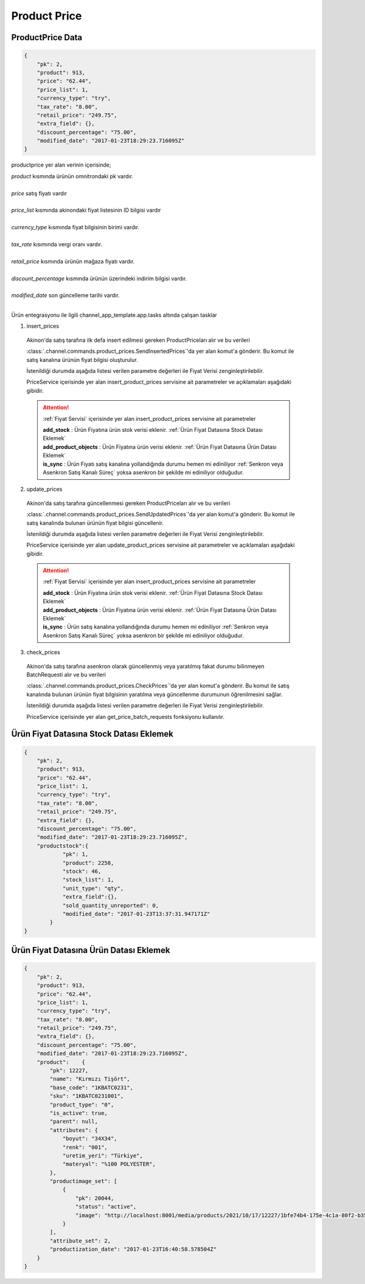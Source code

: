 ======================
Product Price
======================

ProductPrice Data
=================

..  code-block:: python

    {
        "pk": 2,
        "product": 913,
        "price": "62.44",
        "price_list": 1,
        "currency_type": "try",
        "tax_rate": "8.00",
        "retail_price": "249.75",
        "extra_field": {},
        "discount_percentage": "75.00",
        "modified_date": "2017-01-23T18:29:23.716095Z"
    }

productprice yer alan verinin içerisinde;

|   `product` kısmında ürünün omnitrondaki pk vardır.
|
|   `price` satış fiyatı vardır
|
|   `price_list` kısmında akinondaki fiyat listesinin ID bilgisi vardır
|
|   `currency_type` kısmında fiyat bilgisinin birimi vardır.
|
|   `tax_rate` kısımında vergi oranı vardır.
|
|   `retail_price` kısmında ürünün mağaza fiyatı vardır.
|
|   `discount_percentage` kısmında ürünün üzerindeki indirim bilgisi vardır.
|
|   `modified_date` son güncelleme tarihi vardır.
|

Ürün entegrasyonu ile ilgili channel_app_template.app.tasks altında çalışan tasklar

1. insert_prices

  Akinon'da satış tarafına ilk defa insert edilmesi gereken ProductPriceları alır ve bu verileri

  :class:`.channel.commands.product_prices.SendInsertedPrices`'da yer alan
  komut'a gönderir. Bu komut ile satış kanalına ürünün fiyat bilgisi oluşturulur.

  İstenildiği durumda
  aşağıda listesi verilen parametre değerleri ile Fiyat Verisi zenginleştirilebilir.

  PriceService içerisinde yer alan insert_product_prices servisine ait parametreler ve açıklamaları aşağıdaki gibidir.

  .. attention::

     :ref:`Fiyat Servisi` içerisinde yer alan insert_product_prices servisine ait parametreler

     | **add_stock**      : Ürün Fiyatına ürün stok verisi eklenir. :ref:`Ürün Fiyat Datasına Stock Datası Eklemek`

     | **add_product_objects**      : Ürün Fiyatına ürün verisi eklenir. :ref:`Ürün Fiyat Datasına Ürün Datası Eklemek`

     | **is_sync**        : Ürün Fiyatı satış kanalına yollandığında durumu hemen mi ediniliyor :ref:`Senkron veya Asenkron Satış Kanalı Süreç`
                        yoksa asenkron bir şekilde mi ediniliyor olduğudur.

  .. autoclass:: channel.commands.product_prices.SendInsertedPrices

    .. method:: get_data()

      Bu fonksiyon ürünlerin fiyat bilgisini omnitron'dan satış kanalına iletmek için atılacak istekte gönderilecek veri hazırlanır. Response olarak liste içerinde ProductPrice döndürülmesi gerekir.

    .. method:: validated_data(data)

      Parametre olarak get_data fonksiyonunun döndüğü cevabı alır. Eğer satış kanalına gönderilecek ürün fiyatları üzerinde bir değrulama yapılması gerekiyor ise kullanılır. Doğrulama yapılmayacak ise parametre olarak verilen data'nın döndürülmesi gerekir.

    .. method:: transform_data(data)

      Parametre olarak validated_data fonksiyonunun döndürdüğü cevabı alır. Eğer satış kanalına veri göndermeden önce veri üzerinde değişiklik yapılması gerekiyor ise kullanılır. Cevap olarak iletilmek istenen verinin son halini döndürür.

    .. method:: send_request(transformed_data)

      Parametre olarak transform_data fonksiyonunun döndürdüğü cevabı alır. Bu fonksiyon aldığı veriyi satış kanalının ilgili uç noktasına isteğin atılacağı yerdir. Cevap olarak response veya response ile gelen veriyi dönmesi gerekir.

      .. attention::

        Bu kısımda dönülecek cevap normalize_response fonksiyonuna iletileceği için veri döndürürken veri tipleri konusunda dikkat etmek gerekmektedir.

    .. method:: normalize_response(data, validated_data, transformed_data, response)

      Bu fonksiyon insert_prices adımında ürünlerimizin fiyatını satış kanalına iletmek için kullanmış olduğumuz verileri toplayıp son haline getirdiğimiz yerdir. Bu fonksiyonun döneceği cevap doğrudan insert_product_prices fonksiyonunda kullanılacaktır.

      Bu methoda süreç asenkron ise satış kanalından dönen remote_batch_id batch_request'e işlenmelidir.

      >>> remote_batch_id = response.get("remote_batch_request_id")
      >>> self.batch_request.remote_batch_id = remote_batch_id
      >>> return "", report, data

      .. attention::

        Bu kısımda dönülecek cevap 3 parçadan oluşmalıdır.

        | **response_data**: Satış kanalından dönen verinin işlenmiş halidir. Tipi string veya liste olabilir. Dönen cevapda kullanılacak bir veri yok ise boş string dönülmesi yeterlidir. Dönen response kullanılacak ise dönen veri liste tipinde ve içerisindeki elemanların tipi BatchRequestResponseDto olmak zorundadır.
        | **report**: Satış kanalından dönen cevabı işlerken oluşturduğumuz hata raporlarıdır.
        | **data**: Fonksiyonumuzun aldığı ilk parametre, get_data fonksiyonundan aldığımız cevap.

        ..  code-block:: python

          # örnek return
          return response_data, report, data


2. update_prices

  Akinon'da satış tarafına güncellenmesi gereken ProductPriceları alır ve bu verileri

  :class:`.channel.commands.product_prices.SendUpdatedPrices`'da yer alan
  komut'a gönderir. Bu komut ile satış kanalında bulunan ürünün fiyat bilgisi güncellenir.

  İstenildiği durumda
  aşağıda listesi verilen parametre değerleri ile Fiyat Verisi zenginleştirilebilir.

  PriceService içerisinde yer alan update_product_prices servisine ait parametreler ve açıklamaları aşağıdaki gibidir.

  .. attention::

     :ref:`Fiyat Servisi` içerisinde yer alan insert_product_prices servisine ait parametreler

     | **add_stock**      : Ürün Fiyatına ürün stok verisi eklenir. :ref:`Ürün Fiyat Datasına Stock Datası Eklemek`

     | **add_product_objects**      : Ürün Fiyatına ürün verisi eklenir. :ref:`Ürün Fiyat Datasına Ürün Datası Eklemek`

     | **is_sync**        : Ürün satış kanalına yollandığında durumu hemen mi ediniliyor :ref:`Senkron veya Asenkron Satış Kanalı Süreç`
                        yoksa asenkron bir şekilde mi ediniliyor olduğudur.

  .. autoclass:: channel.commands.product_prices.SendUpdatedPrices

    .. method:: get_data()

      Bu fonksiyonda ürünlerin güncellenmiş fiyat bilgisini omnitron'dan satış kanalına iletmek için atılacak istekte gönderilecek veri hazırlanır. Response olarak liste içerinde ProductPrice döndürülmesi gerekir.

    .. method:: validated_data(data)

      Parametre olarak get_data fonksiyonunun döndüğü cevabı alır. Eğer satış kanalına gönderilecek ürün fiyatları üzerinde bir değrulama yapılması gerekiyor ise kullanılır. Doğrulama yapılmayacak ise parametre olarak verilen data'nın döndürülmesi gerekir.

    .. method:: transform_data(data)

      Parametre olarak validated_data fonksiyonunun döndürdüğü cevabı alır. Eğer satış kanalına veri göndermeden önce veri üzerinde değişiklik yapılması gerekiyor ise kullanılır. Cevap olarak iletilmek istenen verinin son halini döndürür.

    .. method:: send_request(transformed_data)

      Parametre olarak transform_data fonksiyonunun döndürdüğü cevabı alır. Bu fonksiyon aldığı veriyi satış kanalının ilgili uç noktasına isteğin atılacağı yerdir. Cevap olarak response veya response ile gelen veriyi dönmesi gerekir.

      .. attention::

        Bu kısımda dönülecek cevap normalize_response fonksiyonuna iletileceği için veri döndürürken veri tipleri konusunda dikkat etmek gerekmektedir.

    .. method:: normalize_response(data, validated_data, transformed_data, response)

      Bu fonksiyon update_prices adımında ürünlerimizin fiyatını satış kanalına iletmek için kullanmış olduğumuz verileri toplayıp son haline getirdiğimiz yerdir. Bu fonksiyonun döneceği cevap doğrudan insert_product_prices fonksiyonunda kullanılacaktır.

      Bu methoda süreç asenkron ise satış kanalından dönen remote_batch_id batch_request'e işlenmelidir.

      >>> remote_batch_id = response.get("remote_batch_request_id")
      >>> self.batch_request.remote_batch_id = remote_batch_id
      >>> return "", report, data

      .. attention::

        Bu kısımda dönülecek cevap 3 parçadan oluşmalıdır.

        | **response_data**: Satış kanalından dönen verinin işlenmiş halidir. Tipi string veya liste olabilir. Dönen cevapda kullanılacak bir veri yok ise boş string dönülmesi yeterlidir. Dönen response kullanılacak ise dönen veri liste tipinde ve içerisindeki elemanların tipi BatchRequestResponseDto olmak zorundadır.
        | **report**: Satış kanalından dönen cevabı işlerken oluşturduğumuz hata raporlarıdır.
        | **data**: Fonksiyonumuzun aldığı ilk parametre, get_data fonksiyonundan aldığımız cevap.

        ..  code-block:: python

          # örnek return
          return response_data, report, data



3. check_prices

  Akinon'da satış tarafına asenkron olarak güncellenmiş veya yaratılmış fakat durumu bilinmeyen BatchRequesti alır ve bu verileri

  :class:`.channel.commands.product_prices.CheckPrices`'da yer alan
  komut'a gönderir. Bu komut ile satış kanalında bulunan ürünün fiyat bilgisinin yaratılma veya güncellenme durumunun öğrenilmesini sağlar.

  İstenildiği durumda
  aşağıda listesi verilen parametre değerleri ile Fiyat Verisi zenginleştirilebilir.

  PriceService içerisinde yer alan get_price_batch_requests fonksiyonu kullanılır.

  .. autoclass:: channel.commands.product_prices.CheckPrices

    .. method:: get_data()

      Bu fonksiyonda ürünlerin satış kanalına iletilmiş fiyat bilgisinin durumunu öğrenmek için atılacak istekte gönderilecek veri hazırlanır. Response olarak liste içerinde BatchRequest döndürülmesi gerekir.

    .. method:: validated_data(data)

      Parametre olarak get_data fonksiyonunun döndüğü cevabı alır. Eğer satış kanalına gönderilmiş ürün fiyatları verisi üzerinde bir değrulama yapılması gerekiyor ise kullanılır. Doğrulama yapılmayacak ise parametre olarak verilen data'nın döndürülmesi gerekir.

    .. method:: transform_data(data)

      Parametre olarak validated_data fonksiyonunun döndürdüğü cevabı alır. Eğer satış kanalına veri göndermeden önce veri üzerinde değişiklik yapılması gerekiyor ise kullanılır. Cevap olarak iletilmek istenen verinin son halini döndürür.

    .. method:: send_request(transformed_data)

      Parametre olarak transform_data fonksiyonunun döndürdüğü cevabı alır. Bu fonksiyon aldığı veriyi satış kanalının ilgili uç noktasına isteğin atılacağı yerdir. Cevap olarak response veya response ile gelen veriyi dönmesi gerekir.

      .. attention::

        Bu kısımda dönülecek cevap normalize_response fonksiyonuna iletileceği için veri döndürürken veri tipleri konusunda dikkat etmek gerekmektedir.

    .. method:: normalize_response(data, validated_data, transformed_data, response)

      Bu fonksiyon get_price_batch_requests adımında ürünlerimizin fiyatının işlenme durumunu kontrol etmek için satış kanalına sorgu atarken kullanmış olduğumuz verileri ve dönen cevabı toplayıp son haline getirdiğimiz yerdir. Bu fonksiyonun döneceği cevap doğrudan get_price_batch_requests fonksiyonunda kullanılacaktır.

      .. attention::

        Bu kısımda dönülecek cevap 3 parçadan oluşmalıdır.

        | **response_data**: Satış kanalından dönen verinin işlenmiş halidir. Tipi string veya liste olabilir. Dönen cevapda kullanılacak bir veri yok ise boş string dönülmesi yeterlidir. Dönen response kullanılacak ise dönen veri liste tipinde ve içerisindeki elemanların tipi BatchRequestResponseDto olmak zorundadır.
        | **report**: Satış kanalından dönen cevabı işlerken oluşturduğumuz hata raporlarıdır.
        | **data**: Fonksiyonumuzun aldığı ilk parametre, get_data fonksiyonundan aldığımız cevap.

        ..  code-block:: python

          # örnek return
          return response_data, report, data


Ürün Fiyat Datasına Stock Datası Eklemek
=================

..  code-block:: python

    {
        "pk": 2,
        "product": 913,
        "price": "62.44",
        "price_list": 1,
        "currency_type": "try",
        "tax_rate": "8.00",
        "retail_price": "249.75",
        "extra_field": {},
        "discount_percentage": "75.00",
        "modified_date": "2017-01-23T18:29:23.716095Z",
        "productstock":{
                "pk": 1,
                "product": 2250,
                "stock": 46,
                "stock_list": 1,
                "unit_type": "qty",
                "extra_field":{},
                "sold_quantity_unreported": 0,
                "modified_date": "2017-01-23T13:37:31.947171Z"
            }
    }

Ürün Fiyat Datasına Ürün Datası Eklemek
=================

..  code-block:: python

    {
        "pk": 2,
        "product": 913,
        "price": "62.44",
        "price_list": 1,
        "currency_type": "try",
        "tax_rate": "8.00",
        "retail_price": "249.75",
        "extra_field": {},
        "discount_percentage": "75.00",
        "modified_date": "2017-01-23T18:29:23.716095Z",
        "product":    {
            "pk": 12227,
            "name": "Kırmızı Tişört",
            "base_code": "1KBATC0231",
            "sku": "1KBATC0231001",
            "product_type": "0",
            "is_active": true,
            "parent": null,
            "attributes": {
                "boyut": "34X34",
                "renk": "001",
                "uretim_yeri": "Türkiye",
                "materyal": "%100 POLYESTER",
            },
            "productimage_set": [
                {
                    "pk": 20044,
                    "status": "active",
                    "image": "http://localhost:8001/media/products/2021/10/17/12227/1bfe74b4-175e-4c1a-80f2-b355feae498c.jpg"
                }
            ],
            "attribute_set": 2,
            "productization_date": "2017-01-23T16:40:58.578504Z"
        }
    }